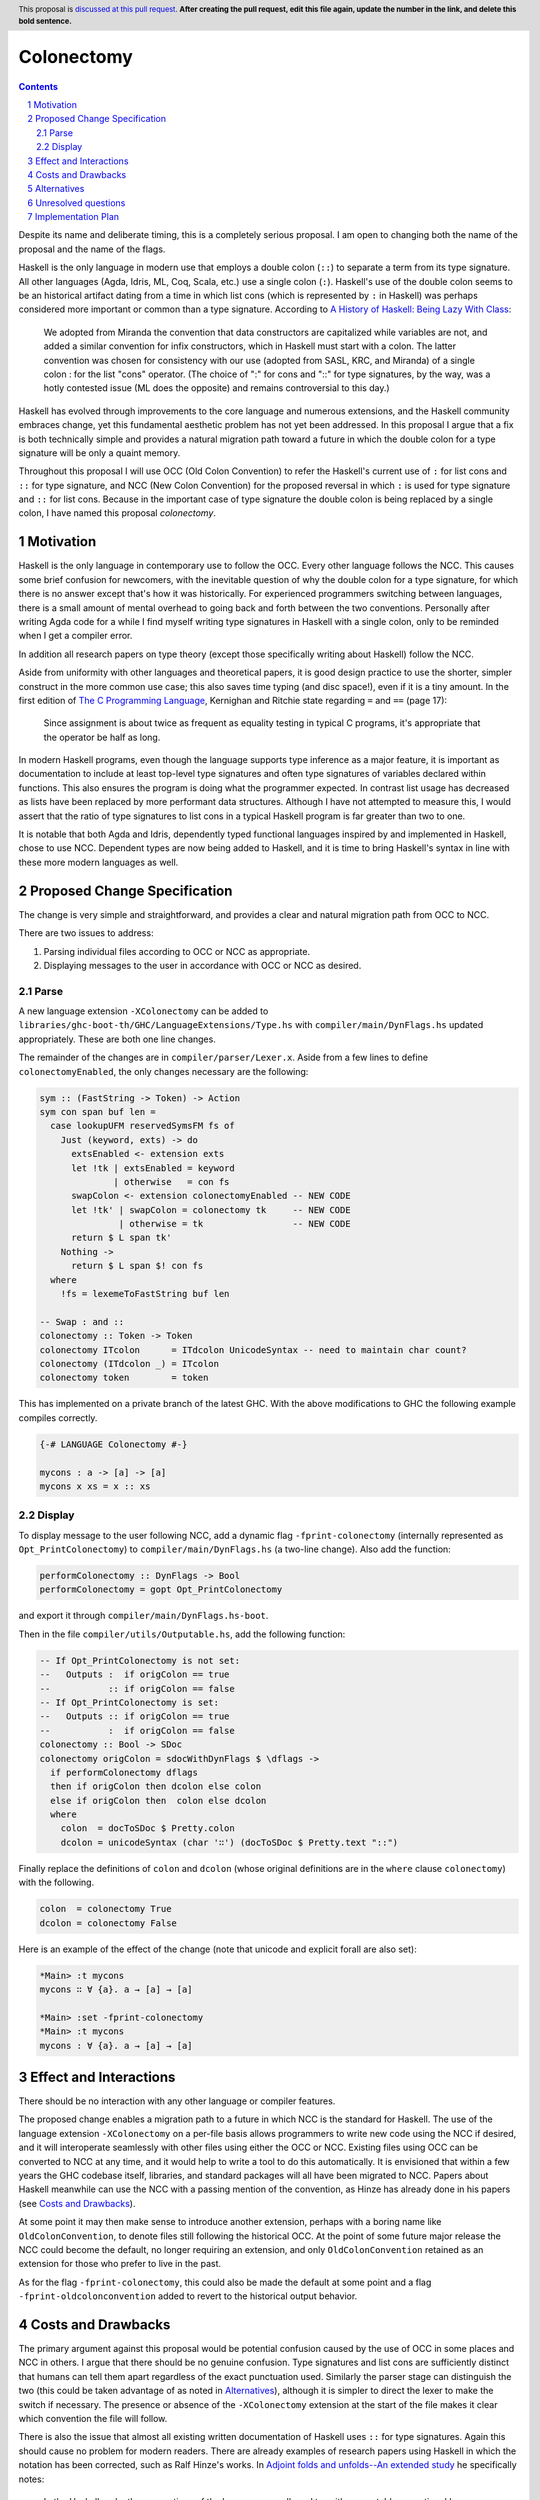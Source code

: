 =============
 Colonectomy
=============

.. proposal-number::
.. trac-ticket:: 
.. implemented:: 
.. highlight:: haskell
.. header:: This proposal is `discussed at this pull request <https://github.com/ghc-proposals/ghc-proposals/pull/0>`_.
            **After creating the pull request, edit this file again, update the
            number in the link, and delete this bold sentence.**
.. sectnum::
.. contents::

Despite its name and deliberate timing, this is a completely serious proposal. I am open to changing both the name of the proposal and the name of the flags.

Haskell is the only language in modern use that employs a double colon (``::``) to separate a term from its type signature. All other languages (Agda, Idris, ML, Coq, Scala, etc.) use a single colon (``:``). Haskell's use of the double colon seems to be an historical artifact dating from a time in which list cons (which is represented by ``:`` in Haskell) was perhaps considered more important or common than a type signature. According to `A History of Haskell: Being Lazy With Class <https://www.microsoft.com/en-us/research/wp-content/uploads/2016/07/history.pdf>`_:

  We adopted from Miranda the convention that data constructors are
  capitalized while variables are not, and added a similar convention
  for infix constructors, which in Haskell must start with a colon. The
  latter convention was chosen for consistency with our use (adopted
  from SASL, KRC, and Miranda) of a single colon : for the list
  "cons" operator. (The choice of ":" for cons and "::" for type
  signatures, by the way, was a hotly contested issue (ML does the
  opposite) and remains controversial to this day.)

Haskell has evolved through improvements to the core language and numerous extensions, and the Haskell community embraces change, yet this fundamental aesthetic problem has not yet been addressed. In this proposal I argue that a fix is both technically simple and provides a natural migration path toward a future in which the double colon for a type signature will be only a quaint memory.

Throughout this proposal I will use OCC (Old Colon Convention) to refer the Haskell's current use of ``:`` for list cons and ``::`` for type signature, and NCC (New Colon Convention) for the proposed reversal in which ``:`` is used for type signature and ``::`` for list cons. Because in the important case of type signature the double colon is being replaced by a single colon, I have named this proposal *colonectomy*.


Motivation
==========
Haskell is the only language in contemporary use to follow the OCC. Every other language follows the NCC. This causes some brief confusion for newcomers, with the inevitable question of why the double colon for a type signature, for which there is no answer except that's how it was historically. For experienced programmers switching between languages, there is a small amount of mental overhead to going back and forth between the two conventions. Personally after writing Agda code for a while I find myself writing type signatures in Haskell with a single colon, only to be reminded when I get a compiler error.

In addition all research papers on type theory (except those specifically writing about Haskell) follow the NCC.

Aside from uniformity with other languages and theoretical papers, it is good design practice to use the shorter, simpler construct in the more common use case; this also saves time typing (and disc space!), even if it is a tiny amount. In the first edition of `The C Programming Language <https://archive.org/details/TheCProgrammingLanguageFirstEdition>`_, Kernighan and Ritchie state regarding ``=`` and ``==`` (page 17):

  Since assignment is about twice as frequent as equality testing in typical C programs,
  it's appropriate that the operator be half as long.

In modern Haskell programs, even though the language supports type inference as a major feature, it is important as documentation to include at least top-level type signatures and often type signatures of variables declared within functions. This also ensures the program is doing what the programmer expected. In contrast list usage has decreased as lists have been replaced by more performant data structures. Although I have not attempted to measure this, I would assert that the ratio of type signatures to list cons in a typical Haskell program is far greater than two to one.

It is notable that both Agda and Idris, dependently typed functional languages inspired by and implemented in Haskell, chose to use NCC. Dependent types are now being added to Haskell, and it is time to bring Haskell's syntax in line with these more modern languages as well.


Proposed Change Specification
=============================
The change is very simple and straightforward, and provides a clear and natural migration path from OCC to NCC.

There are two issues to address:

1. Parsing individual files according to OCC or NCC as appropriate.
2. Displaying messages to the user in accordance with OCC or NCC as desired.

Parse
-----

A new language extension ``-XColonectomy`` can be added to ``libraries/ghc-boot-th/GHC/LanguageExtensions/Type.hs`` with ``compiler/main/DynFlags.hs`` updated appropriately. These are both one line changes.

The remainder of the changes are in ``compiler/parser/Lexer.x``. Aside from a few lines to define ``colonectomyEnabled``, the only changes necessary are the following:

.. code-block:: haskell

  sym :: (FastString -> Token) -> Action
  sym con span buf len =
    case lookupUFM reservedSymsFM fs of
      Just (keyword, exts) -> do
        extsEnabled <- extension exts
        let !tk | extsEnabled = keyword
                | otherwise   = con fs
        swapColon <- extension colonectomyEnabled -- NEW CODE
        let !tk' | swapColon = colonectomy tk     -- NEW CODE
                 | otherwise = tk                 -- NEW CODE
        return $ L span tk'
      Nothing ->
        return $ L span $! con fs
    where
      !fs = lexemeToFastString buf len

  -- Swap : and ::
  colonectomy :: Token -> Token
  colonectomy ITcolon      = ITdcolon UnicodeSyntax -- need to maintain char count?
  colonectomy (ITdcolon _) = ITcolon
  colonectomy token        = token

This has implemented on a private branch of the latest GHC. With the above modifications to GHC the following example compiles correctly.

.. code-block:: haskell

  {-# LANGUAGE Colonectomy #-}

  mycons : a -> [a] -> [a]
  mycons x xs = x :: xs

Display
-------

To display message to the user following NCC, add a dynamic flag ``-fprint-colonectomy`` (internally represented as ``Opt_PrintColonectomy``) to ``compiler/main/DynFlags.hs`` (a two-line change). Also add the function:

.. code-block:: haskell

  performColonectomy :: DynFlags -> Bool
  performColonectomy = gopt Opt_PrintColonectomy

and export it through ``compiler/main/DynFlags.hs-boot``.

Then in the file ``compiler/utils/Outputable.hs``, add the following function:

.. code-block:: haskell

  -- If Opt_PrintColonectomy is not set:
  --   Outputs :  if origColon == true
  --           :: if origColon == false
  -- If Opt_PrintColonectomy is set:
  --   Outputs :: if origColon == true
  --           :  if origColon == false
  colonectomy :: Bool -> SDoc
  colonectomy origColon = sdocWithDynFlags $ \dflags ->
    if performColonectomy dflags
    then if origColon then dcolon else colon
    else if origColon then  colon else dcolon
    where
      colon  = docToSDoc $ Pretty.colon
      dcolon = unicodeSyntax (char '∷') (docToSDoc $ Pretty.text "::")
  
Finally replace the definitions of ``colon`` and ``dcolon`` (whose original definitions are in the ``where`` clause ``colonectomy``) with the following.

.. code-block:: haskell

  colon  = colonectomy True
  dcolon = colonectomy False

Here is an example of the effect of the change (note that unicode and explicit forall are also set):

.. code-block:: haskell

  *Main> :t mycons
  mycons ∷ ∀ {a}. a → [a] → [a]

  *Main> :set -fprint-colonectomy
  *Main> :t mycons
  mycons : ∀ {a}. a → [a] → [a]


Effect and Interactions
=======================

There should be no interaction with any other language or compiler features.

The proposed change enables a migration path to a future in which NCC is the standard for Haskell. The use of the language extension ``-XColonectomy`` on a per-file basis allows programmers to write new code using the NCC if desired, and it will interoperate seamlessly with other files using either the OCC or NCC. Existing files using OCC can be converted to NCC at any time, and it would help to write a tool to do this automatically. It is envisioned that within a few years the GHC codebase itself, libraries, and standard packages will all have been migrated to NCC. Papers about Haskell meanwhile can use the NCC with a passing mention of the convention, as Hinze has already done in his papers (see `Costs and Drawbacks`_).

At some point it may then make sense to introduce another extension, perhaps with a boring name like ``OldColonConvention``, to denote files still following the historical OCC. At the point of some future major release the NCC could become the default, no longer requiring an extension, and only ``OldColonConvention`` retained as an extension for those who prefer to live in the past.

As for the flag ``-fprint-colonectomy``, this could also be made the default at some point and a flag ``-fprint-oldcolonconvention`` added to revert to the historical output behavior.


Costs and Drawbacks
===================

The primary argument against this proposal would be potential confusion caused by the use of OCC in some places and NCC in others. I argue that there should be no genuine confusion. Type signatures and list cons are sufficiently distinct that humans can tell them apart regardless of the exact punctuation used. Similarly the parser stage can distinguish the two (this could be taken advantage of as noted in `Alternatives`_), although it is simpler to direct the lexer to make the switch if necessary. The presence or absence of the ``-XColonectomy`` extension at the start of the file makes it clear which convention the file will follow.

There is also the issue that almost all existing written documentation of Haskell uses ``::`` for type signatures. Again this should cause no problem for modern readers. There are already examples of research papers using Haskell in which the notation has been corrected, such as Ralf Hinze's works. In `Adjoint folds and unfolds--An extended study <https://www.cs.ox.ac.uk/ralf.hinze/publications/SCP-78-11.pdf>`_ he specifically notes:

  In the Haskell code, the conventions of the language are adhered to,
  with one notable exception: I have taken the liberty to typeset '::' as ':'....

It is possible there would be a small performance penalty for checking the flags, but this should be negligible.  

Alternatives
============

The main alternative is to simply do nothing and maintain the status quo. The question is simply whether or not we want to address this issue.

An intriguing alternative is to be flexible and allow either ``:`` or ``::`` in either the type signature or list cons context, since the two can be distinguished at the parser stage. In this case the lexer would pass the tokens as written and the parser would make the appropriate fixes if necessary. The advantage is that this requires no flag whatsoever for parsing (one would still want the flag ``-fprint-colonectomy`` for displayed output), but it defeats the purpose of moving Haskell toward the NCC as there would be no requirement to use that convention uniformly.


Unresolved questions
====================

1. In replacing ``::`` with ``:`` (converting list cons NCC to OCC to work with GHC's internal code), make sure the positions and length are updated correctly. Note that we can replace ``:`` with unicode ``∷`` and maintain character count, although perhaps this would cause problems on systems not supporting unicode (are there any at this point?).
2. Why is ``-fprint-colonectomy`` not in the ``GHCi-specific dynamic flag settings`` section with the other flags there even though I defined it in the identical manner as the others using ``flagSpec``?

.. code-block:: haskell
   
  *Main> :set
  options currently set: none.
  base language is: Haskell2010
  with the following modifiers:
    -XNoDatatypeContexts
    -XKindSignatures
    -XNondecreasingIndentation
    -XUnicodeSyntax
  GHCi-specific dynamic flag settings:
    -fprint-explicit-foralls
    -fprint-explicit-kinds
    -fprint-unicode-syntax
  other dynamic, non-language, flag settings:
    -fexternal-dynamic-refs
    -fignore-optim-changes
    -fignore-hpc-changes
    -fimplicit-import-qualified
    -fprint-colonectomy
  warning settings:
   


Implementation Plan
===================

I volunteer to implement, test, and document this extension.
